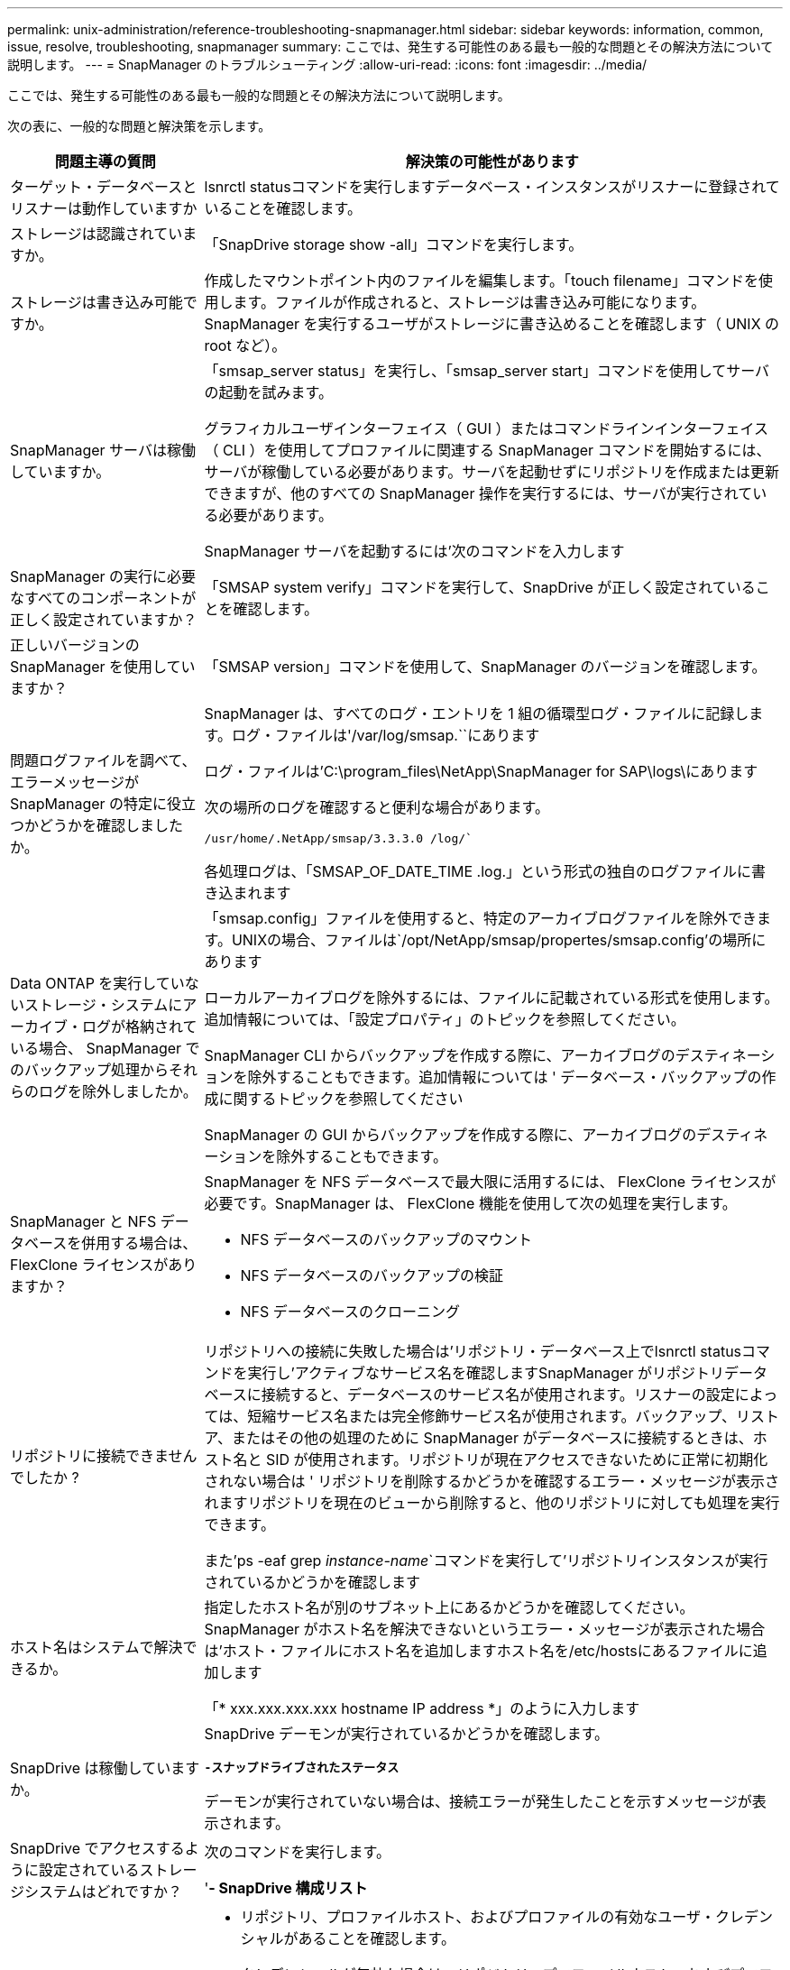 ---
permalink: unix-administration/reference-troubleshooting-snapmanager.html 
sidebar: sidebar 
keywords: information, common, issue, resolve, troubleshooting, snapmanager 
summary: ここでは、発生する可能性のある最も一般的な問題とその解決方法について説明します。 
---
= SnapManager のトラブルシューティング
:allow-uri-read: 
:icons: font
:imagesdir: ../media/


[role="lead"]
ここでは、発生する可能性のある最も一般的な問題とその解決方法について説明します。

次の表に、一般的な問題と解決策を示します。

[cols="1a,3a"]
|===
| 問題主導の質問 | 解決策の可能性があります 


 a| 
ターゲット・データベースとリスナーは動作していますか
 a| 
lsnrctl statusコマンドを実行しますデータベース・インスタンスがリスナーに登録されていることを確認します。



 a| 
ストレージは認識されていますか。
 a| 
「SnapDrive storage show -all」コマンドを実行します。



 a| 
ストレージは書き込み可能ですか。
 a| 
作成したマウントポイント内のファイルを編集します。「touch filename」コマンドを使用します。ファイルが作成されると、ストレージは書き込み可能になります。SnapManager を実行するユーザがストレージに書き込めることを確認します（ UNIX の root など）。



 a| 
SnapManager サーバは稼働していますか。
 a| 
「smsap_server status」を実行し、「smsap_server start」コマンドを使用してサーバの起動を試みます。

グラフィカルユーザインターフェイス（ GUI ）またはコマンドラインインターフェイス（ CLI ）を使用してプロファイルに関連する SnapManager コマンドを開始するには、サーバが稼働している必要があります。サーバを起動せずにリポジトリを作成または更新できますが、他のすべての SnapManager 操作を実行するには、サーバが実行されている必要があります。

SnapManager サーバを起動するには'次のコマンドを入力します



 a| 
SnapManager の実行に必要なすべてのコンポーネントが正しく設定されていますか？
 a| 
「SMSAP system verify」コマンドを実行して、SnapDrive が正しく設定されていることを確認します。



 a| 
正しいバージョンの SnapManager を使用していますか？
 a| 
「SMSAP version」コマンドを使用して、SnapManager のバージョンを確認します。



 a| 
問題ログファイルを調べて、エラーメッセージが SnapManager の特定に役立つかどうかを確認しましたか。
 a| 
SnapManager は、すべてのログ・エントリを 1 組の循環型ログ・ファイルに記録します。ログ・ファイルは'/var/log/smsap.``にあります

ログ・ファイルは'C:\program_files\NetApp\SnapManager for SAP\logs\にあります

次の場所のログを確認すると便利な場合があります。

`/usr/home/.NetApp/smsap/3.3.3.0 /log/``

各処理ログは、「SMSAP_OF_DATE_TIME .log.」という形式の独自のログファイルに書き込まれます



 a| 
Data ONTAP を実行していないストレージ・システムにアーカイブ・ログが格納されている場合、 SnapManager でのバックアップ処理からそれらのログを除外しましたか。
 a| 
「smsap.config」ファイルを使用すると、特定のアーカイブログファイルを除外できます。UNIXの場合、ファイルは`/opt/NetApp/smsap/propertes/smsap.config'の場所にあります

ローカルアーカイブログを除外するには、ファイルに記載されている形式を使用します。追加情報については、「設定プロパティ」のトピックを参照してください。

SnapManager CLI からバックアップを作成する際に、アーカイブログのデスティネーションを除外することもできます。追加情報については ' データベース・バックアップの作成に関するトピックを参照してください

SnapManager の GUI からバックアップを作成する際に、アーカイブログのデスティネーションを除外することもできます。



 a| 
SnapManager と NFS データベースを併用する場合は、 FlexClone ライセンスがありますか？
 a| 
SnapManager を NFS データベースで最大限に活用するには、 FlexClone ライセンスが必要です。SnapManager は、 FlexClone 機能を使用して次の処理を実行します。

* NFS データベースのバックアップのマウント
* NFS データベースのバックアップの検証
* NFS データベースのクローニング




 a| 
リポジトリに接続できませんでしたか ?
 a| 
リポジトリへの接続に失敗した場合は'リポジトリ・データベース上でlsnrctl statusコマンドを実行し'アクティブなサービス名を確認しますSnapManager がリポジトリデータベースに接続すると、データベースのサービス名が使用されます。リスナーの設定によっては、短縮サービス名または完全修飾サービス名が使用されます。バックアップ、リストア、またはその他の処理のために SnapManager がデータベースに接続するときは、ホスト名と SID が使用されます。リポジトリが現在アクセスできないために正常に初期化されない場合は ' リポジトリを削除するかどうかを確認するエラー・メッセージが表示されますリポジトリを現在のビューから削除すると、他のリポジトリに対しても処理を実行できます。

また'ps -eaf grep _instance-name_`コマンドを実行して'リポジトリインスタンスが実行されているかどうかを確認します



 a| 
ホスト名はシステムで解決できるか。
 a| 
指定したホスト名が別のサブネット上にあるかどうかを確認してください。SnapManager がホスト名を解決できないというエラー・メッセージが表示された場合は'ホスト・ファイルにホスト名を追加しますホスト名を/etc/hostsにあるファイルに追加します

「* xxx.xxx.xxx.xxx hostname IP address *」のように入力します



 a| 
SnapDrive は稼働していますか。
 a| 
SnapDrive デーモンが実行されているかどうかを確認します。

`*-スナップドライブされたステータス*`

デーモンが実行されていない場合は、接続エラーが発生したことを示すメッセージが表示されます。



 a| 
SnapDrive でアクセスするように設定されているストレージシステムはどれですか？
 a| 
次のコマンドを実行します。

'*- SnapDrive 構成リスト*



 a| 
SnapManager GUI のパフォーマンスはどのように向上するのですか。
 a| 
* リポジトリ、プロファイルホスト、およびプロファイルの有効なユーザ・クレデンシャルがあることを確認します。
+
クレデンシャルが無効な場合は、リポジトリ、プロファイルホスト、およびプロファイルのユーザクレデンシャルを消去してください。リポジトリ、プロファイルホスト、およびプロファイルに対して以前に設定したユーザクレデンシャルをリセットします。追加情報のユーザクレデンシャルの再設定については、「クレデンシャルキャッシュをクリアした後のクレデンシャルの設定」を参照してください。

* 未使用のプロファイルを閉じます。
+
開いているプロファイルの数が多い場合、 SnapManager の GUI のパフォーマンスは低下します。

* SnapManager GUI から、「ユーザー環境設定」ウィンドウの「管理者」メニューで「起動時に開く」が有効になっているかどうかを確認します。
+
このオプションを有効にすると、/root/.NetApp/smsap/3.3.0 /guI/stateにあるユーザ設定（user.config）ファイルがopenOnStartup=profile

+
*起動時に開く*が有効になっているため、SnapManager GUIから最近開かれたプロファイルを確認する必要があります。これには、ユーザ設定で「(user.config)`ファイル:「lastOpenProfiles=_Profile=_Profile1,profile2」、「PROFILE3」、「..._」を使用します

+
リストされているプロファイル名を削除して、開いているプロファイルの数を常に最小限に抑えることができます。

* 保護されたプロファイルは、保護されていないプロファイルよりも更新に時間がかかります。
+
保護されたプロファイルは'ユーザー設定ファイル(user.config)'の'protectionStatusRefreshRate'パラメータに指定された値に基づいて'一定の時間間隔で更新されます

+
デフォルト値（ 300 秒）から値を大きくすると、指定した間隔で保護プロファイルが更新されないようにすることができます。

* UNIX ベースの環境に SnapManager の新しいバージョンをインストールする前に、次の場所にある SnapManager クライアント側のエントリを削除します。
+
「/root/. netapp」と入力します





 a| 
複数の SnapManager 処理がバックグラウンドで同時に開始されて実行されている場合、 SnapManager GUI の更新に時間がかかります。バックアップを右クリックすると（すでに削除されているが SnapManager GUI に表示される）、そのバックアップのバックアップ・オプションは [Backup or Clone] ウィンドウでは有効になりません。
 a| 
SnapManager の GUI が更新されるまで待ってから、バックアップのステータスを確認する必要があります。



 a| 
Oracle データベースが英語で設定されていない場合はどうすればよいですか。
 a| 
Oracle データベースの言語が英語に設定されていないと、 SnapManager の処理が失敗することがあります。Oracle データベースの言語を英語に設定します。

. 「/etc/init.d/smsap_server」の初期コメントの下に次の項目を追加します
+
** NLS_LANG = America_America
** NLS_LANG をエクスポートします


. 次のコマンドを使用して、SnapManager サーバを再起動します：「smsap_server restart」



NOTE: Oracleユーザの「.bash_profile」、「.bashrc」、「.cshrc」などのログイン・スクリプトが「*NLS_LANG*」に設定されている場合は、スクリプトを編集して「*NLS_LANG*」を上書きしないようにする必要があります。



 a| 
リポジトリ・データベースが複数の IP を指していて、各 IP のホスト名が異なる場合に、バックアップのスケジュール設定処理が失敗するとどうなりますか。
 a| 
. SnapManager サーバを停止します。
. リポジトリディレクトリ内のスケジュールファイルは、バックアップスケジュールをトリガーするホストから削除します。
+
スケジュールファイル名は次の形式にすることができます。

+
** 「repository #repo_username#repository_database_name #repository_host#repo_port」という名前のリポジトリがあります
** 「repository -repo_usernamerestory_database-name -repository_host -repo_port」のように指定します
+

NOTE: スケジュールファイルは、リポジトリの詳細に一致する形式で削除する必要があります。



. SnapManager サーバを再起動します。
. SnapManager GUI から同じリポジトリの下にある他のプロファイルを開き、これらのプロファイルのスケジュール情報が失われないようにします。




 a| 
クレデンシャルファイルロックエラーが発生して SnapManager 処理が失敗した場合、どうすればよいですか？
 a| 
SnapManager は、更新前にクレデンシャルファイルをロックし、更新後にロックを解除します。複数の処理を同時に実行すると、いずれかの処理によって、クレデンシャルファイルがロックされて更新されることがあります。ロックされたクレデンシャルファイルに同時に別の処理でアクセスしようとすると、ファイルロックエラーが発生して処理が失敗します。

SMSAP_CONFIGファイルに、同時処理の頻度に応じて次のパラメータを設定します。

* 'FileLock.RetryInterval`=100ミリ秒
* 'FileLock.timeout`=5000ミリ秒



NOTE: パラメータには、ミリ秒単位の値を指定する必要があります。



 a| 
バックアップ検証処理がまだ実行中であっても、バックアップ検証処理の中間ステータスが Monitor タブに failed と表示された場合はどうすればよいですか？
 a| 
エラーメッセージは sm_gui.log ファイルに記録されます。ログファイルを参照して、操作の新しい値を確認する必要があります。 heartbeatInterval および操作。 heartbeatThreshold パラメータは、この問題を解決します。

. SMSAP_CONFIGファイルに次のパラメータを追加します。
+
** opering.heartbeatInterval`=5000
** 「operation.heartbeatThreshold」=5000 SnapManager によって割り当てられるデフォルト値は5000です。


. これらのパラメータに新しい値を割り当てます。
+

NOTE: パラメータには、ミリ秒単位の値を指定する必要があります。

. SnapManager サーバを再起動し、処理を再実行してください。




 a| 
ヒープ領域の問題が発生した場合の対処方法
 a| 
SnapManager for SAPの処理中にヒープスペースの問題 が発生した場合は、次の手順を実行する必要があります。

. SnapManager for SAPのインストールディレクトリに移動します。
. _installationdirectory_/bin/launchjavaのpathから'launchjavaファイルを開きます
. java -Xmx160m`java heap-spaceパラメータの値を大きくします。
+
たとえば、デフォルト値の 160m を 200 m に増やすことができます。

+

NOTE: 以前のバージョンのSnapManager for SAPでJava heap-spaceパラメータの値を増やした場合は、この値を維持する必要があります。





 a| 
保護されたバックアップを使用してリストアまたはクローンを作成できない場合はどうすればよいですか？
 a| 
この問題は、 clustered Data ONTAP に SnapManager 3.3.1 を使用していて、 SnapManager 3.4 にアップグレードしている場合に確認されます。バックアップは、 SnapManager 3.3.1 のポストスクリプトを使用して保護されています。SnapManager 3.4 からは、プロファイルの作成時に選択した _SnapManager_cDOT _ Mirror _ または _SnapManager_cDOT _ Vault _ ポリシーを使用してバックアップが保護されます。 SnapManager 3.4 へのアップグレード後も古いプロファイルを使用しているため、バックアップはバックアップスクリプトを使用して保護されます。 ただし、 SnapManager を使用したリストアやクローニングでは使用できません。

プロファイルを更新して、 _SnapManager_cDOT _ ミラー _ または _SnapManager_cDOT _ ボールト _ ポリシーを選択し、 SnapManager 3.3 でデータ保護に使用したポストスクリプトを削除する必要があります。



 a| 
スケジュールされたバックアップが保護されていない場合（ SnapVault ）はどうすればよいですか。
 a| 
SnapManager 3.4にアップグレードしてプロファイルを更新し、保護に_SnapManager_cDOT _ Vault _ポリシーに更新したら、古いバックアップスケジュールを削除し、新しいスケジュールを作成して、スケジュールの作成時にSnapVault ラベルを指定する必要があります。

|===
